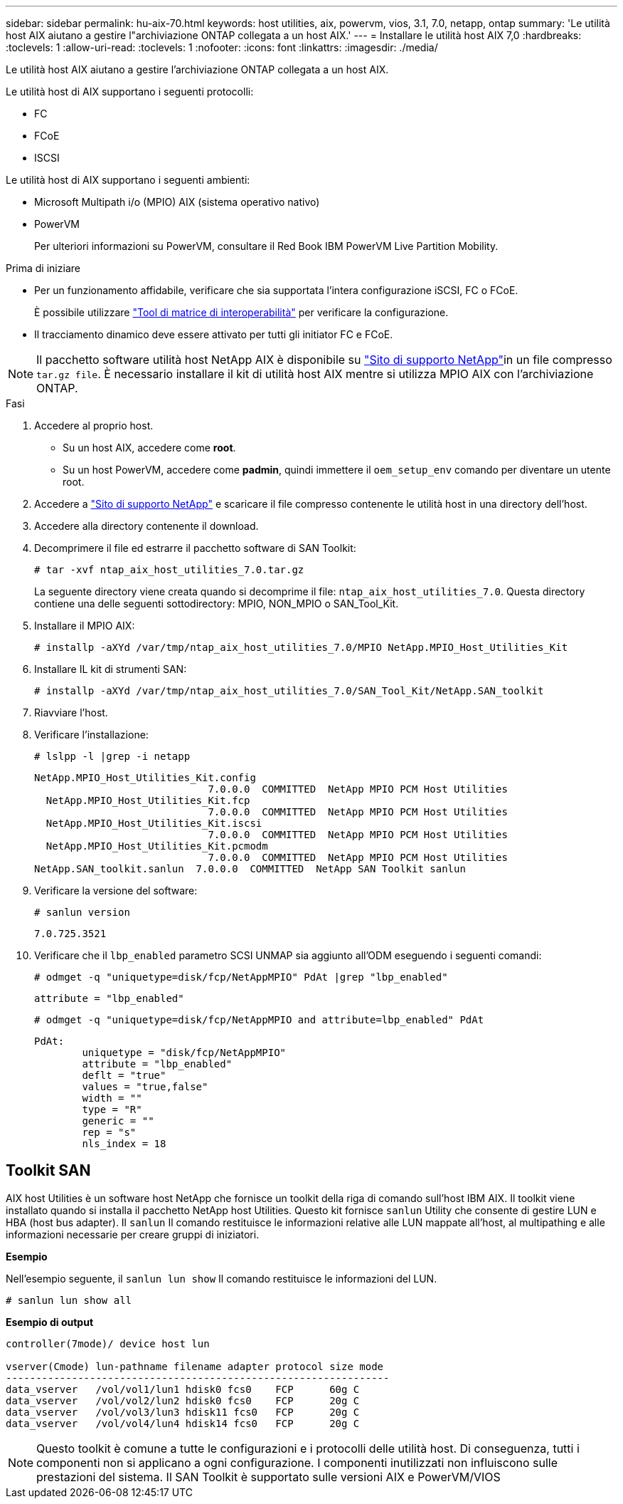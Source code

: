 ---
sidebar: sidebar 
permalink: hu-aix-70.html 
keywords: host utilities, aix, powervm, vios, 3.1, 7.0, netapp, ontap 
summary: 'Le utilità host AIX aiutano a gestire l"archiviazione ONTAP collegata a un host AIX.' 
---
= Installare le utilità host AIX 7,0
:hardbreaks:
:toclevels: 1
:allow-uri-read: 
:toclevels: 1
:nofooter: 
:icons: font
:linkattrs: 
:imagesdir: ./media/


[role="lead"]
Le utilità host AIX aiutano a gestire l'archiviazione ONTAP collegata a un host AIX.

Le utilità host di AIX supportano i seguenti protocolli:

* FC
* FCoE
* ISCSI


Le utilità host di AIX supportano i seguenti ambienti:

* Microsoft Multipath i/o (MPIO) AIX (sistema operativo nativo)
* PowerVM
+
Per ulteriori informazioni su PowerVM, consultare il Red Book IBM PowerVM Live Partition Mobility.



.Prima di iniziare
* Per un funzionamento affidabile, verificare che sia supportata l'intera configurazione iSCSI, FC o FCoE.
+
È possibile utilizzare https://imt.netapp.com/matrix/#welcome["Tool di matrice di interoperabilità"^] per verificare la configurazione.

* Il tracciamento dinamico deve essere attivato per tutti gli initiator FC e FCoE.



NOTE: Il pacchetto software utilità host NetApp AIX è disponibile su link:https://mysupport.netapp.com/site/products/all/details/hostutilities/downloads-tab/download/61343/7.0["Sito di supporto NetApp"^]in un file compresso `tar.gz file`. È necessario installare il kit di utilità host AIX mentre si utilizza MPIO AIX con l'archiviazione ONTAP.

.Fasi
. Accedere al proprio host.
+
** Su un host AIX, accedere come *root*.
** Su un host PowerVM, accedere come *padmin*, quindi immettere il `oem_setup_env` comando per diventare un utente root.


. Accedere a https://mysupport.netapp.com/site/products/all/details/hostutilities/downloads-tab/download/61343/7.0["Sito di supporto NetApp"^] e scaricare il file compresso contenente le utilità host in una directory dell'host.
. Accedere alla directory contenente il download.
. Decomprimere il file ed estrarre il pacchetto software di SAN Toolkit:
+
`# tar -xvf ntap_aix_host_utilities_7.0.tar.gz`

+
La seguente directory viene creata quando si decomprime il file: `ntap_aix_host_utilities_7.0`. Questa directory contiene una delle seguenti sottodirectory: MPIO, NON_MPIO o SAN_Tool_Kit.

. Installare il MPIO AIX:
+
`# installp -aXYd /var/tmp/ntap_aix_host_utilities_7.0/MPIO NetApp.MPIO_Host_Utilities_Kit`

. Installare IL kit di strumenti SAN:
+
`# installp -aXYd /var/tmp/ntap_aix_host_utilities_7.0/SAN_Tool_Kit/NetApp.SAN_toolkit`

. Riavviare l'host.
. Verificare l'installazione:
+
`# lslpp -l |grep -i netapp`

+
[listing]
----
NetApp.MPIO_Host_Utilities_Kit.config
                             7.0.0.0  COMMITTED  NetApp MPIO PCM Host Utilities
  NetApp.MPIO_Host_Utilities_Kit.fcp
                             7.0.0.0  COMMITTED  NetApp MPIO PCM Host Utilities
  NetApp.MPIO_Host_Utilities_Kit.iscsi
                             7.0.0.0  COMMITTED  NetApp MPIO PCM Host Utilities
  NetApp.MPIO_Host_Utilities_Kit.pcmodm
                             7.0.0.0  COMMITTED  NetApp MPIO PCM Host Utilities
NetApp.SAN_toolkit.sanlun  7.0.0.0  COMMITTED  NetApp SAN Toolkit sanlun
----
. Verificare la versione del software:
+
`# sanlun version`

+
[listing]
----
7.0.725.3521
----
. Verificare che il `lbp_enabled` parametro SCSI UNMAP sia aggiunto all'ODM eseguendo i seguenti comandi:
+
`# odmget -q "uniquetype=disk/fcp/NetAppMPIO" PdAt |grep  "lbp_enabled"`

+
[listing]
----
attribute = "lbp_enabled"
----
+
`# odmget -q "uniquetype=disk/fcp/NetAppMPIO and attribute=lbp_enabled" PdAt`

+
[listing]
----
PdAt:
        uniquetype = "disk/fcp/NetAppMPIO"
        attribute = "lbp_enabled"
        deflt = "true"
        values = "true,false"
        width = ""
        type = "R"
        generic = ""
        rep = "s"
        nls_index = 18
----




== Toolkit SAN

AIX host Utilities è un software host NetApp che fornisce un toolkit della riga di comando sull'host IBM AIX. Il toolkit viene installato quando si installa il pacchetto NetApp host Utilities. Questo kit fornisce `sanlun` Utility che consente di gestire LUN e HBA (host bus adapter). Il `sanlun` Il comando restituisce le informazioni relative alle LUN mappate all'host, al multipathing e alle informazioni necessarie per creare gruppi di iniziatori.

*Esempio*

Nell'esempio seguente, il `sanlun lun show` Il comando restituisce le informazioni del LUN.

[listing]
----
# sanlun lun show all
----
*Esempio di output*

[listing]
----
controller(7mode)/ device host lun

vserver(Cmode) lun-pathname filename adapter protocol size mode
----------------------------------------------------------------
data_vserver   /vol/vol1/lun1 hdisk0 fcs0    FCP      60g C
data_vserver   /vol/vol2/lun2 hdisk0 fcs0    FCP      20g C
data_vserver   /vol/vol3/lun3 hdisk11 fcs0   FCP      20g C
data_vserver   /vol/vol4/lun4 hdisk14 fcs0   FCP      20g C
----

NOTE: Questo toolkit è comune a tutte le configurazioni e i protocolli delle utilità host. Di conseguenza, tutti i componenti non si applicano a ogni configurazione. I componenti inutilizzati non influiscono sulle prestazioni del sistema. Il SAN Toolkit è supportato sulle versioni AIX e PowerVM/VIOS
